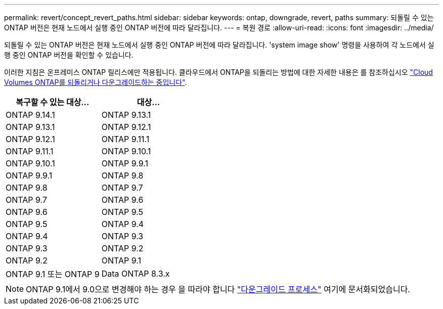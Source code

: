 ---
permalink: revert/concept_revert_paths.html 
sidebar: sidebar 
keywords: ontap, downgrade, revert, paths 
summary: 되돌릴 수 있는 ONTAP 버전은 현재 노드에서 실행 중인 ONTAP 버전에 따라 달라집니다. 
---
= 복원 경로
:allow-uri-read: 
:icons: font
:imagesdir: ../media/


[role="lead"]
되돌릴 수 있는 ONTAP 버전은 현재 노드에서 실행 중인 ONTAP 버전에 따라 달라집니다. 'system image show' 명령을 사용하여 각 노드에서 실행 중인 ONTAP 버전을 확인할 수 있습니다.

이러한 지침은 온프레미스 ONTAP 릴리스에만 적용됩니다. 클라우드에서 ONTAP을 되돌리는 방법에 대한 자세한 내용은 를 참조하십시오 https://docs.netapp.com/us-en/cloud-manager-cloud-volumes-ontap/task-updating-ontap-cloud.html#reverting-or-downgrading["Cloud Volumes ONTAP를 되돌리거나 다운그레이드하는 중입니다"^].

[cols="2*"]
|===
| 복구할 수 있는 대상... | 대상... 


 a| 
ONTAP 9.14.1
| ONTAP 9.13.1 


 a| 
ONTAP 9.13.1
| ONTAP 9.12.1 


 a| 
ONTAP 9.12.1
| ONTAP 9.11.1 


 a| 
ONTAP 9.11.1
| ONTAP 9.10.1 


 a| 
ONTAP 9.10.1
| ONTAP 9.9.1 


 a| 
ONTAP 9.9.1
| ONTAP 9.8 


 a| 
ONTAP 9.8
 a| 
ONTAP 9.7



 a| 
ONTAP 9.7
 a| 
ONTAP 9.6



 a| 
ONTAP 9.6
 a| 
ONTAP 9.5



 a| 
ONTAP 9.5
 a| 
ONTAP 9.4



 a| 
ONTAP 9.4
 a| 
ONTAP 9.3



 a| 
ONTAP 9.3
 a| 
ONTAP 9.2



 a| 
ONTAP 9.2
 a| 
ONTAP 9.1



 a| 
ONTAP 9.1 또는 ONTAP 9
 a| 
Data ONTAP 8.3.x

|===

NOTE: ONTAP 9.1에서 9.0으로 변경해야 하는 경우 을 따라야 합니다 link:https://library.netapp.com/ecm/ecm_download_file/ECMLP2876873["다운그레이드 프로세스"^] 여기에 문서화되었습니다.
